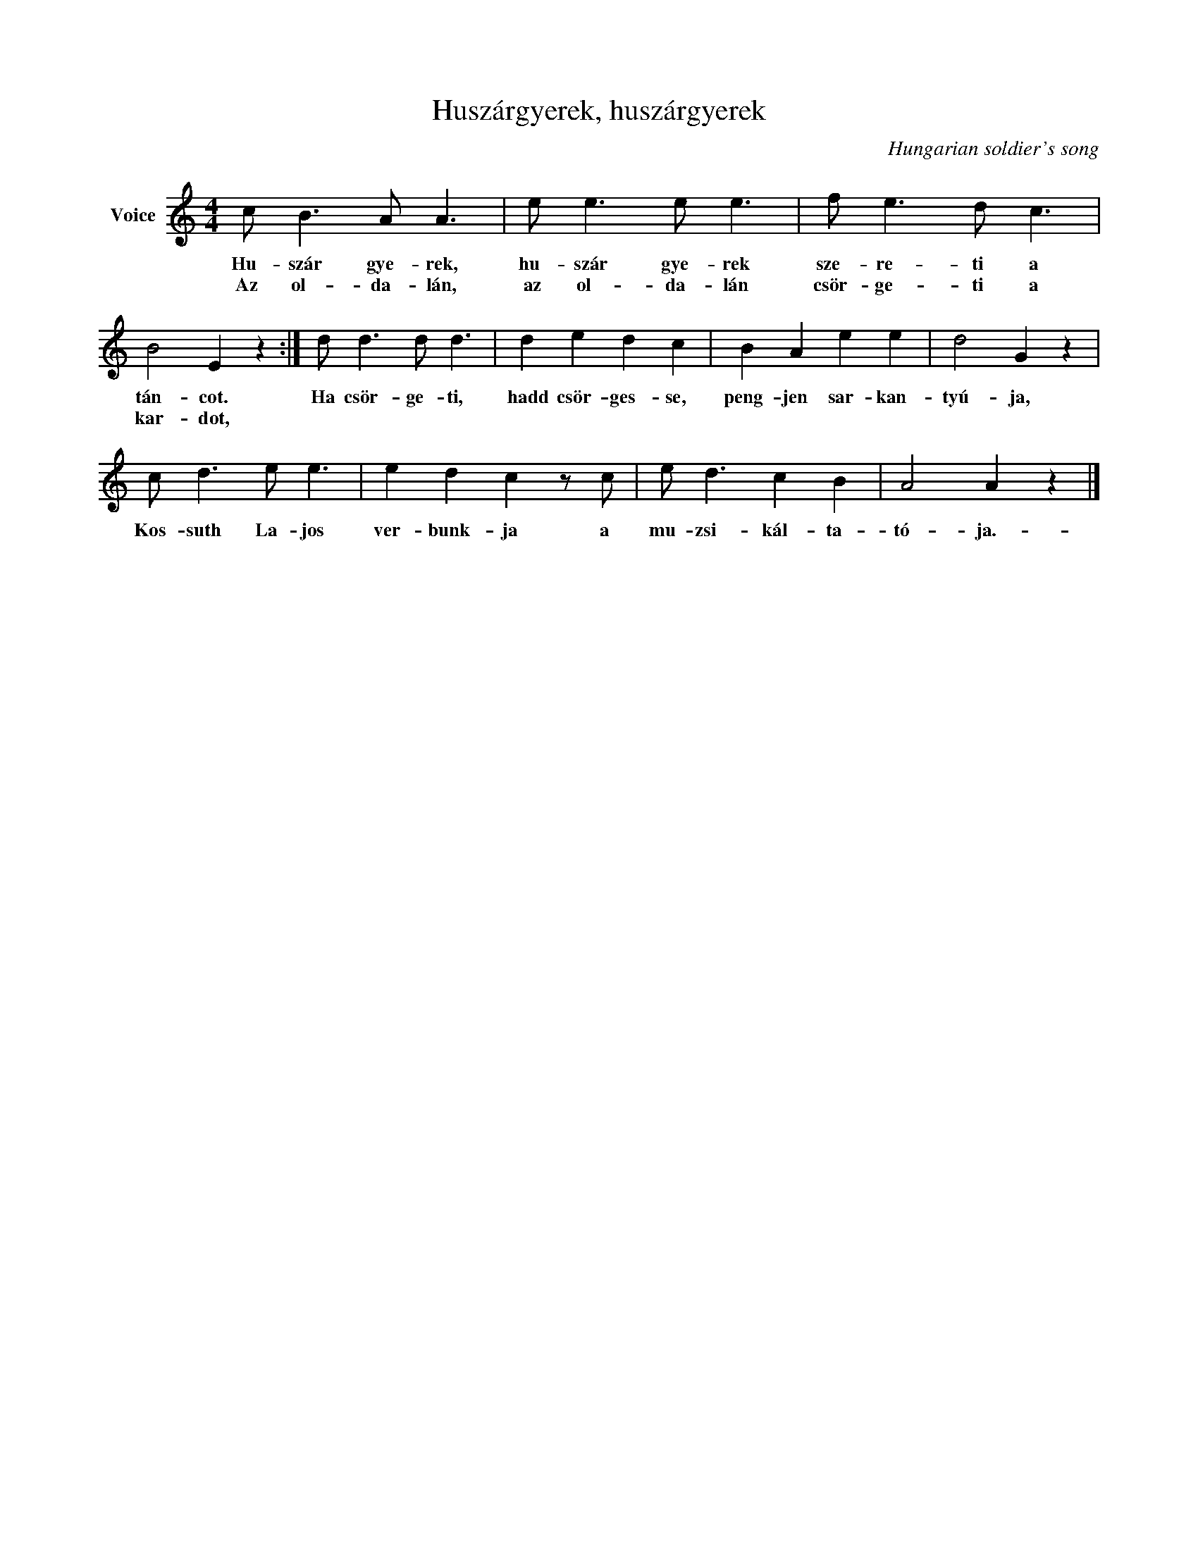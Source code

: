 X:1
T:Huszárgyerek, huszárgyerek
C:Hungarian soldier's song
Z:Public Domain
L:1/8
M:4/4
K:C
V:1 treble nm="Voice"
%%MIDI program 52
V:1
 c B3 A A3 | e e3 e e3 | f e3 d c3 | B4 E2 z2 :| d d3 d d3 | d2 e2 d2 c2 | B2 A2 e2 e2 | d4 G2 z2 | %8
w: Hu- szár gye- rek,|hu- szár gye- rek|sze- re- ti a|tán- cot.|Ha csör- ge- ti,|hadd csör- ges- se,|peng- jen sar- kan-|tyú- ja,|
w: Az ol- da- lán,|az ol- da- lán|csör- ge- ti a|kar- dot,|||||
 c d3 e e3 | e2 d2 c2 z c | e d3 c2 B2 | A4 A2 z2 |] %12
w: Kos- suth La- jos|ver- bunk- ja a|mu- zsi- kál- ta-|tó- ja.-|
w: ||||

